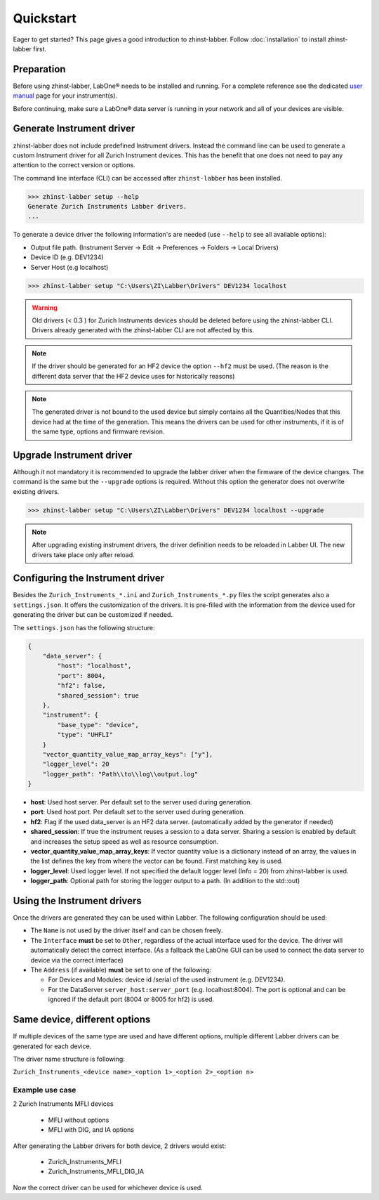 Quickstart
==========

Eager to get started? This page gives a good introduction to zhinst-labber.
Follow :doc:`installation` to install zhinst-labber first.

Preparation
-----------

Before using zhinst-labber, LabOne® needs to be installed and running.
For a complete reference see the dedicated `user manual <http://docs.zhinst.com/>`_
page for your instrument(s).

Before continuing, make sure a LabOne® data server is running in your network and
all of your devices are visible.

Generate Instrument driver
---------------------------

zhinst-labber does not include predefined Instrument drivers. Instead the
command line can be used to generate a custom Instrument driver for all Zurich
Instrument devices. This has the benefit that one does not need to pay any
attention to the correct version or options.

The command line interface (CLI) can be accessed after ``zhinst-labber`` has
been installed.

.. code-block:: bash

    >>> zhinst-labber setup --help
    Generate Zurich Instruments Labber drivers.
    ...

To generate a device driver the following information's are needed
(use ``--help`` to see all available options):

* Output file path. (Instrument Server -> Edit -> Preferences -> Folders -> Local Drivers)
* Device ID (e.g. DEV1234)
* Server Host (e.g localhost)

.. code-block:: bash

    >>> zhinst-labber setup "C:\Users\ZI\Labber\Drivers" DEV1234 localhost

.. warning::

    Old drivers (< 0.3 ) for Zurich Instruments devices should be deleted before
    using the zhinst-labber CLI. Drivers already generated with the zhinst-labber
    CLI are not affected by this.

.. note::

    If the driver should be generated for an HF2 device the option ``--hf2`` must
    be used. (The reason is the different data server that the HF2 device uses
    for historically reasons)

.. note::

    The generated driver is not bound to the used device but simply contains
    all the Quantities/Nodes that this device had at the time of the generation.
    This means the drivers can be used for other instruments, if it is of the
    same type, options and firmware revision.


Upgrade Instrument driver
--------------------------

Although it not mandatory it is recommended to upgrade the labber driver when
the firmware of the device changes. The command is the same but the ``--upgrade``
options is required. Without this option the generator does not overwrite
existing drivers.

.. code-block:: bash

    >>> zhinst-labber setup "C:\Users\ZI\Labber\Drivers" DEV1234 localhost --upgrade

.. note::

    After upgrading existing instrument drivers, the driver definition needs to be 
    reloaded in Labber UI. The new drivers take place only after reload.

Configuring the Instrument driver
----------------------------------

Besides the ``Zurich_Instruments_*.ini`` and ``Zurich_Instruments_*.py`` files
the script generates also a ``settings.json``. It offers the customization of
the drivers. It is pre-filled with the information from the device used for
generating the driver but can be customized if needed.

The ``settings.json`` has the following structure:

.. code-block:: json

    {
        "data_server": {
            "host": "localhost",
            "port": 8004,
            "hf2": false,
            "shared_session": true
        },
        "instrument": {
            "base_type": "device",
            "type": "UHFLI"
        }
        "vector_quantity_value_map_array_keys": ["y"],
        "logger_level": 20
        "logger_path": "Path\\to\\log\\output.log"
    }

* **host**: Used host server. Per default set to the server used during generation.
* **port**: Used host port. Per default set to the server used during generation.
* **hf2**: Flag if the used data_server is an HF2 data server. (automatically added
  by the generator if needed)
* **shared_session**: If true the instrument reuses a session to a data server.
  Sharing a session is enabled by default and increases the setup speed as well
  as resource consumption.
* **vector_quantity_value_map_array_keys**: If vector quantity value is a dictionary instead of an array,
  the values in the list defines the key from where the vector can be found. First matching key is used.
* **logger_level**: Used logger level. If not specified the default logger level
  (Info = 20) from zhinst-labber is used.
* **logger_path**: Optional path for storing the logger output to a path. (In
  addition to the std::out)

Using the Instrument drivers
-----------------------------

Once the drivers are generated they can be used within Labber. The following
configuration should be used:

* The ``Name`` is not used by the driver itself and can be chosen freely.
* The ``Interface`` **must** be set to ``Other``, regardless of the actual interface
  used for the device. The driver will automatically detect the correct
  interface. (As a fallback the LabOne GUI can be used to connect the data
  server to device via the correct interface)
* The ``Address`` (if available) **must** be set to one of the following:

  * For Devices and Modules: device id /serial of the used instrument (e.g. DEV1234).
  * For the DataServer ``server_host:server_port`` (e.g. localhost:8004). The port
    is optional and can be ignored if the default port (8004 or 8005 for hf2) is
    used.


Same device, different options
------------------------------

If multiple devices of the same type are used and have different options,
multiple different Labber drivers can be generated for each device.

The driver name structure is following: 

``Zurich_Instruments_<device name>_<option 1>_<option 2>_<option n>``

Example use case
~~~~~~~~~~~~~~~~

2 Zurich Instruments MFLI devices

  * MFLI without options
  * MFLI with DIG, and IA options

After generating the Labber drivers for both device, 2 drivers would exist:

  * Zurich_Instruments_MFLI
  * Zurich_Instruments_MFLI_DIG_IA

Now the correct driver can be used for whichever device is used.

